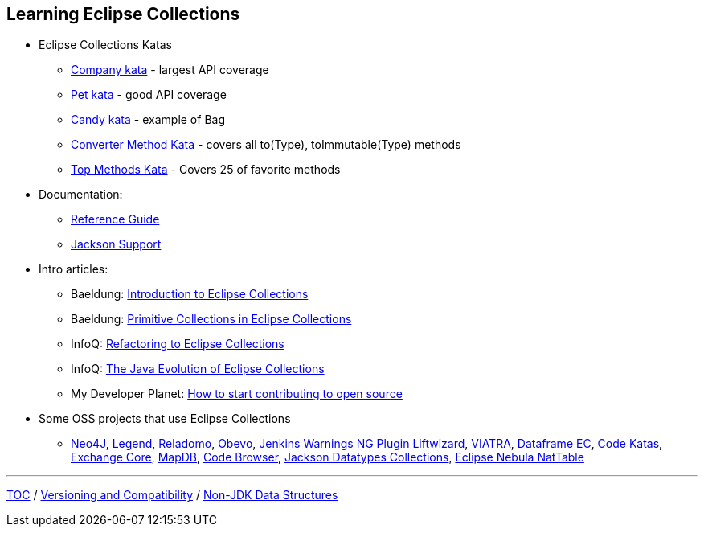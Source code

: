 :icons: font

== Learning Eclipse Collections

* Eclipse Collections Katas
** https://github.com/eclipse/eclipse-collections-kata/tree/master/company-kata[Company kata] - largest API coverage
** https://github.com/eclipse/eclipse-collections-kata/tree/master/pet-kata[Pet kata] - good API coverage
** https://github.com/eclipse/eclipse-collections-kata/tree/master/candy-kata[Candy kata] - example of Bag
** https://github.com/eclipse/eclipse-collections-kata/tree/master/converter-method-kata[Converter Method Kata] - covers all to(Type), toImmutable(Type) methods
** https://github.com/eclipse/eclipse-collections-kata/tree/master/top-methods-kata[Top Methods Kata] - Covers 25 of favorite methods
* Documentation:
** https://github.com/eclipse/eclipse-collections/blob/master/docs/guide.md[Reference Guide]
** https://github.com/eclipse/eclipse-collections/blob/master/docs/jackson.md[Jackson Support]
* Intro articles:
** Baeldung: link:https://www.baeldung.com/eclipse-collections[Introduction to Eclipse Collections]
** Baeldung: link:https://www.baeldung.com/java-eclipse-primitive-collections[Primitive Collections in Eclipse Collections]
** InfoQ: link:https://www.infoq.com/articles/Refactoring-to-Eclipse-Collections/[Refactoring to Eclipse Collections]
** InfoQ: link:https://www.infoq.com/presentations/java-eclipse-collections/[The Java Evolution of Eclipse Collections]
** My Developer Planet: link:https://mydeveloperplanet.com/2021/01/20/how-to-start-contributing-to-open-source/[How to start contributing to open source]
* Some OSS projects that use Eclipse Collections
** link:https://github.com/neo4j/neo4j[Neo4J],  link:https://github.com/finos/legend-pure[Legend], link:https://github.com/goldmansachs/reladomo[Reladomo], link:https://github.com/goldmansachs/obevo[Obevo], link:https://github.com/jenkinsci/warnings-ng-plugin[Jenkins Warnings NG Plugin] link:https://github.com/motlin/liftwizard[Liftwizard], link:https://github.com/viatra/org.eclipse.viatra[VIATRA], link:https://github.com/vmzakharov/dataframe-ec[Dataframe EC], link:https://github.com/BNYMellon/CodeKatas[Code Katas], link:https://github.com/mzheravin/exchange-core[Exchange Core], link:https://github.com/jankotek/mapdb[MapDB], link:https://github.com/yawkat/code-browser[Code Browser], link:https://github.com/FasterXML/jackson-datatypes-collections[Jackson Datatypes Collections], link:https://www.eclipse.org/nattable/index.php[Eclipse Nebula NatTable]

---

link:./00_toc.adoc[TOC] /
link:05_compatibility.adoc[Versioning and Compatibility] /
link:./07_nonjdk_datastructures.adoc[Non-JDK Data Structures]
